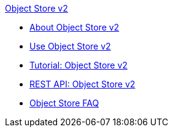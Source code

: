 .xref:index.adoc[Object Store v2]
* xref:index.adoc[About Object Store v2]
* xref:osv2-guide.adoc[Use Object Store v2]
* xref:osv2-tutorial.adoc[Tutorial: Object Store v2]
* xref:osv2-apis.adoc[REST API: Object Store v2]
* xref:osv2-faq.adoc[Object Store FAQ]
